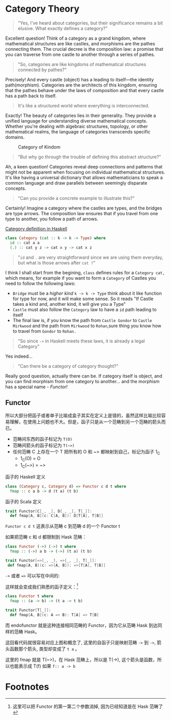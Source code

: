 * COMMENT
#+BEGIN_SRC emacs-lisp
(require 'ob-dot)
#+END_SRC

#+RESULTS:
: ob-dot

* Category Theory
#+BEGIN_QUOTE
"Yes, I've heard about categories, but their significance remains a bit elusive. What exactly defines a category?"
#+END_QUOTE

Excellent question! Think of a category as a grand kingdom, where mathematical structures are like castles, and morphisms are the pathes connecting them. The crucial decree is the composition law: a promise that you can traverse from one castle to another through a series of pathes.

#+begin_quote
"So, categories are like kingdoms of mathematical structures connected by pathes?"
#+end_quote

Precisely! And every castle (object) has a leading to itself—the identity path(morphism). Categories are the architects of this kingdom, ensuring that the pathes behave under the laws of composition and that every castle has a path back to itself.

#+begin_quote
It's like a structured world where everything is interconnected.
#+end_quote

Exactly! The beauty of categories lies in their generality. They provide a unified language for understanding diverse mathematical concepts. Whether you're dealing with algebraic structures, topology, or other mathematical realms, the language of categories transcends specific domains.

#+BEGIN_SRC dot :file images/category.png :exports results
    digraph CategoryKingdom {
    // Nodes (Objects/Castles)
    CastleA
    CastleB
    CastleC

  
    CastleA -> CastleA [xlabel="Identity Arrows\n(Path leading to itself)"]
    CastleB -> CastleB [xlabel="Identity"]
    CastleC -> CastleC [xlabel="Identity"]

    CastleA -> CastleB [xlabel="Morphisms f \n(Pathes between Castles/Objects)"]
    CastleB -> CastleC [xlabel="Morphism g"]
    CastleA -> CastleC [xlabel="Morphism h"]
  
    // Edge styling
    edge [dir=forward] // Directed edges
    node [shape=circle] // Nodes represented as circles
  }
#+END_SRC
#+CAPTION: Category of Kindom
#+RESULTS:
[[file:images/category.png]]


#+begin_quote
"But why go through the trouble of defining this abstract structure?"
#+end_quote

Ah, a keen question! Categories reveal deep connections and patterns that might not be apparent when focusing on individual mathematical structures. It's like having a universal dictionary that allows mathematicians to speak a common language and draw parallels between seemingly disparate concepts.

#+begin_quote
"Can you provide a concrete example to illustrate this?"
#+end_quote


Certainly! Imagine a category where the castles are types, and the bridges are type arrows. The composition law ensures that if you travel from one type to another, you follow a path of arrows.

#+begin_src dot :file images/category-of-hask.png :exports results
digraph CategoryHask {
  // Nodes (Types)
  IntType [label="Int"]
  StringType [label="String"]
  ListType [label="List"]

  // Identity Arrows (Bridges leading to itself)
  IntType -> IntType [label="Identity"]
  StringType -> StringType [label="Identity"]
  ListType -> ListType [label="Identity"]

  // Morphisms (Functions between Types)
  IntType -> StringType [label="Function f"]
  StringType -> ListType [label="Function g"]
  IntType -> ListType [label="Function h"]
  
  // Edge styling
  edge [dir=forward] // Directed edges
  node [shape=circle] // Nodes represented as circles
}
#+end_src

#+RESULTS:
[[file:images/category-of-hask.png]]


#+caption: [[https://hackage.haskell.org/package/base-4.19.0.0/docs/Control-Category.html][Category definition in Haskell]]
#+BEGIN_SRC haskell
class Category (cat :: k -> k -> Type) where
  id :: cat a a
  (.) :: cat y z -> cat x y -> cat x z
#+END_SRC

#+begin_quote
"~id~ and ~.~ are very straightforward since we are using them everyday, but what is those arrows after ~cat ?~"
#+end_quote

I think I shall start from the begining, =class= defines rules for a ~Category cat,~ which means, for example if you want to form a ~Category~ of Castles you need to follow the following laws:
- ~Bridge~ must be a /higher kind/ ~k -> k -> Type~ think about it like function for type for now, and it will make some sense. So it reads "If Castle takes a kind and, another kind, it will give you a Type" 
- ~Castle~ must also follow the ~Category~ law to have a ~id~ path leading to itself
- The final law is, if you know the path from ~Castle Gondor~ to ~Castle Mirkwood~ and the path from ~Mirkwood~ to ~Rohan~,sure thing you know how to travel from ~Gondor~
 to ~Rohan.~

#+begin_quote
"So since ~->~ in Haskell meets these laws, it is already a legal Category"
#+end_quote

Yes indeed...

#+begin_quote
"Can there be a category of category thought?"
#+end_quote

Really good question, actually there can be. If category itself is object, and you can find morphism from one category to another... and the morphism has a special name - /Functor!/

** Functor

\begin{definition}[Functor]
A functor is a morphism of categories.
\end{definition}

\begin{tikzcd}
A \arrow[rd] \arrow[r, "\phi"] & B \\
& C
\end{tikzcd}

#+BEGIN_SRC dot :file images/functor.png :exports results
  digraph {

  label="Functor C D T"
  compound=true;
  rankdir=RL
  subgraph cluster_C {
          style=dotted
          label="C"
          a -> a [label=id]
          a -> b [label=g]
          b -> c [label=f]
          a -> c [label="f . g"]
  }
  subgraph cluster_D {
          style=dotted
          label=D
          "T a" -> "T a" [label="T id"]
          "T a" -> "T b" [label="T g"]
 "T b" -> "T c" [label="T f"]
          "T a" -> "T c" [label="T f . g = T f . T g"]
  }

  c ->"T a"[ltail=cluster_C,lhead=cluster_D,label=T]
  }
#+END_SRC

#+CAPTION: Functor C D T, 从 C 到 D 范畴的Functor T
#+Functor Category
#+RESULTS:
[[file:images/functor.png]]

所以大部分把函子或者单子比喻成盒子其实在定义上是错的，虽然这样比喻比较容易理解，在使用上问题也不大。但是，函子只是从一个范畴到另一个范畴的箭头而已。

- 范畴间东西的函子标记为 =T(O)=
- 范畴间箭头的函子标记为 =T(~>)=
- 任何范畴 C 上存在一个 T 把所有的 O 和 ~> 都映射到自己，标记为函子 1_C
  - 1_C(O) = O
  - 1_C(~>) = ~>

#+caption: 函子的 Haskell 定义
#+BEGIN_SRC haskell
class (Category c, Category d) => Functor c d t where
  fmap :: c a b -> d (t a) (t b)
#+END_SRC

#+caption: 函子的 Scala 定义
#+BEGIN_SRC scala
  trait Functor[C[_, _], D[_, _], T[_]]:
    def fmap[A, B](c: C[A, B]): D[T[A], T[B]]
#+END_SRC

=Functor c d t= 这表示从范畴 c 到范畴 d 的一个 Functor t

如果把范畴 c 和 d 都限制到 Hask 范畴：

#+BEGIN_SRC haskell
class Functor (->) (->) t where
  fmap :: (->) a b -> (->) (t a) (t b)
#+END_SRC

#+BEGIN_SRC scala
trait Functor[=>[_, _], =>[_, _], T[_]]:
 def fmap[A, B](c: =>[A, B]): =>[T[A], T[B]]
#+END_SRC

=->= 或者 ~=>~ 可以写在中间的:

这样就会变成我们熟悉的函子定义：[fn:5]

#+BEGIN_SRC haskell
class Functor t where
  fmap :: (a -> b) -> (t a -> t b)
#+END_SRC

#+BEGIN_SRC scala
  trait Functor[T[_]]:
    def fmap[A, B](c: A => B): T[A] => T[B]
#+END_SRC

而 endofunctor 就是这种连接相同范畴的 Functor，因为它从范畴 Hask 到达同样的范畴 Hask。
#+INDEX: endofunctor
#+INDEX: 自函子

这回看代码就很容易对应上图和概念了, 这里的自函子只是映射范畴 ~->~ 到 ~->~, 箭头函数那个箭头, 类型却变成了 =t a= 。

这里的 fmap 就是 T(~>)，在 Hask 范畴上，所以是 T(->), 这个箭头是函数，所以也能表示成 T(f) 如果 =f:: a -> b=

** COMMENT {{{ruby(Cat,猫)}}}

递归的, 当我们可以把一个范畴看成一个对象，函子看成箭头的话，那么我们又得到了一个新的范畴，这种对象是范畴箭头是函子的范畴我们叫它 -- /{{{ruby(Cat,猫)}}}/ 。

已经{{{ruby(没,meow)}}}的办法用语言描述这么高维度的事情了，请回忆<<Functor Category>>并把 C 和 D 想象成点。

** COMMENT 自然变换 / Natural Transformations <<NT>>

函子是范畴间的映射，所以如果我们现在又把 Cat 范畴看成是对象, 那 Cat 范畴之间的箭头，其实就是函子的函子，
又升维度了，我们有个特殊的名字给它，叫 +喵的变换+ /{{{ruby(自然变换,Natural Transformations)}}}/ 。
#+INDEX: Natural Transformations
#+INDEX: 自然变换

#+BEGIN_SRC dot :file images/natrual-transformation.png :exports results
  digraph {
  compound=true;
  rankdir=RL
  subgraph cluster_C {
          style=dotted
          label="C"
          a -> a [label=id]
          a -> b [label=g]
          b -> c [label=f]
          a -> c [label="f . g"]
  }
  subgraph cluster_D {
          style=dotted
          label=D
          "G a" -> "G a" [label="G id"]
          "G a" -> "G b" [label="G g"]
          "G b" -> "G c" [label="G f"]
          "G a" -> "G c" [label="G f . g = G f . G g"]
          "F a" -> "F a" [label="F id"]
          "F a" -> "F b" [label="F g"]
          "F b" -> "F c" [label="F f"]
          "F a" -> "F c" [label="F f . g = F f . F g"]
  }
  subgraph FunctorCategory {
          style=dotted
          label="Functor Category"
          rank=same;
          functorG [label="G",shape=plaintext,width=0.01, height=0.01];
          functorF [label="F", shape=plaintext, width=0.01, height=0.01];
  }
  functorF -> functorG[label="η"]
  c -> functorG [arrowhead=none]
  c -> functorF [arrowhead=none]
  functorG ->"G a"[ltail=cluster_C,lhead=cluster_D]

  functorF ->"F a"[ltail=cluster_C,lhead=cluster_E]
  }
#+END_SRC

#+CAPTION[Functor G \eta]: Functor F 和 G 以及 F 到 G 的自然变化
#+RESULTS:
[[file:images/natrual-transformation.png]]


范畴 c 上的函子 f 到 g 的自然变化就可以表示成：
#+BEGIN_SRC haskell
type Nat c f g = c (f a) (g a)
#+END_SRC

Scala 3 的 rank n types[fn:6] 也很简洁：
#+BEGIN_SRC scala
type Nat[C[_,_],F[_],G[_]] = [A] => C[F[A], G[A]]
#+END_SRC

如果换到 Hask 范畴上的自然变化就变成了：

#+BEGIN_SRC haskell
type NatHask f g = f a -> g a
#+END_SRC

#+BEGIN_SRC scala
type Nat[F[_],G[_]] = [A] => F[A] => G[A]
#+END_SRC

这就是 Scala 中常见的 FunctionK[fn:15]。

恭喜你到达 Functor 范畴.

当然, 要成为范畴，还有两个属性:
- id 为 f a 到 f a 的自然变换
- 自然变换的组合

#+BEGIN_SRC dot :file images/functor-category.png :exports results
digraph FunctorCategory {
          style=dotted
          label="Functor Category"
          rank=same;
          functorG [label="G",shape=plaintext,width=0.01, height=0.01];
          functorF [label="F", shape=plaintext, width=0.01, height=0.01];
functorF -> functorG[label="η"]
  }
#+END_SRC

#+RESULTS:
[[file:images/functor-category.png]]

别着急, 我们来梳理一下，如果已经不知道升了几个维度了，我们假设类型所在范畴是第一维度
- 一维： Hask， 东西是类型，箭头是 ->
- 二维： Cat， 东西是 Hask， 箭头是 Functor
- 三维： Functor范畴， 东西是Functor， 箭头是自然变换

感觉到达三维已经是极限了，尼玛还有完没完了，每升一个维度还要起这么多装逼的名字，再升维度老子就画不出来了。

所以，是时候引入真正的技术了 -- String Diagram。

** COMMENT String Diagram

String Diagram[fn:16] 的概念很简单，就是点变线线变点。

还记得当有了自然变换之后，三个维度已经没法表示了，那原来的点和线都升一维度，变成线和面，这样，就腾出一个点来表示自然变换了。

#+CAPTION: String Diagram：自然变换是点，函子是线，范畴是面，自然变换是点
[[file:images/p1-string-diagram.png]]

组合（compose）的方向是从右往左，从下到上。

阅读起来，你会发现左右图给出的信息是完全等价的：
1. 范畴 E 通过 函子 D 到范畴 D，范畴 D 通过函子 F 到范畴 C
2. 范畴 E 通过 函子 E 到范畴 C
3. F . G 通过自然变换 \alpha 到 H

** COMMENT Adjunction Functor 伴随函子
#+INDEX: Adjunction Functor
伴随函子是范畴 C 和 D 之间有来有回的函子，为什么要介绍这个，因为它直接可以推出单子。

让我们来看看什么叫有来回。

[[file:images/p1-adjunction-functor.png]]

其中：

- 图右：一个范畴 C 可以通过函子 G 到范畴 D，再通过函子 F 回到 C，那么 F 和 G 就是伴随函子。
- 图中：范畴 C 通过函子组合 F . G 回到范畴 C，函子 G . F 通过自然变换 \eta 到函子 1_D 
- 图左：范畴 D 通过函子组合 G . F 回到范畴 D，函子 1_C 通过自然变化 \epsilon 到函子 F . G

同时根据同构的定义，G 与 F 是 /同构/ 的。
#+INDEX: isomorphic
#+INDEX: 同构

同构指的是若是有
#+BEGIN_SRC haskell
f :: a -> b
f':: b -> a
#+END_SRC

那么 f 与 f' 同构，因为 ~f . f' = id = f' . f~

伴随函子的 F . G 组合是 C 范畴的 id 函子 ~F . G = 1_c~

#+CAPTION: 伴随函子的两个Functor组合, 左侧记为 F eta, 右侧记为 epsilon F
[[file:images/p1-ajunction-functor-compose.png]]

注意看坐标，该图横着组合表示函子组合，竖着是自然变换维度，因此是自然变换的组合。

#+CAPTION: eta . epsilon = F -> F
[[file:images/p1-ajunction-functor-compose-nat.png]]

当组合两个自然变换 \eta . \epsilon 得到一个弯弯曲曲的 F 到 F 的线时，我们可以拽着 F 的两端一拉，就得到了直的 F 线。

String Diagram 神奇的地方是所有线都可以拉上下两端，因为线不管是弯的还是直的，包含的信息并不会发生变化。
这个技巧非常有用，在之后的单子推导还需要用到。

** COMMENT 从伴随函子到 {{{ruby(单子,Monad)}}}
有了伴随函子，很容易推出单子，让我们先来看看什么是单子：

- 首先，它是一个自函子（endofunctor） T
- 有一个从 i_c 到 T 的自然变化 \eta (eta)
- 有一个从 T^2 到 T 的自然变化 \mu (mu)

[[file:images/p1-monad-properties.png]]

#+BEGIN_SRC haskell
class Endofunctor c t => Monad c t where
  eta :: c a (t a)
  mu  :: c (t (t a)) (t a)
#+END_SRC

#+BEGIN_SRC scala
  trait Monad[C[_, _], T[_]]] extends Endofunctor[C, T]:
    def eta[A]: C[A, T[A]]
    def mu[A]: C[T[T[A]], T[A]]
#+END_SRC
同样，把 c = Hask 替换进去，就得到更类似我们 Haskell 中 Monad 的定义
#+BEGIN_SRC haskell
class Endofunctor m => Monad m where
  eta :: a -> (m a)
  mu :: m m a -> m a
#+END_SRC

#+BEGIN_SRC scala
  trait Monad[M[_]] extends Endofunctor[M]:
    def eta[A]: A => M[A]
    def mu[A]: M[M[A]] => M[A]
#+END_SRC
要推出单子的 \eta 变换，只需要让 FG = T。可以脑补一下，因为是自函子，因此可以抹掉 D，
想象一下，当 D 这一块面被拿掉之后，线 F 和线 G 是不是就贴在一起了呢？两根贴着的线，不就是一根线吗？

#+CAPTION: 伴随函子的 epsilon 就是单子的 eta
[[file:images/p1-ajunction-functor-to-monad-eta.png]]

同样的，当 FG = T, 也就是把 D 这陀给抹掉，F 和 G 就变成了 T。
#+CAPTION: 伴随函子的 F eta G 是函子的 mu
[[file:images/p1-ajunction-functor-to-monad-mu.png]]

*** 三角等式

三角等式是指 \mu . T \eta = T = \mu . \eta T

要推出三角等式只需要组合 F \eta G 和 \epsilon F G
#+CAPTION: F eta G  . epsilon F G = F G
[[file:images/p1-adjunction-functor-triangle.png]]
#+CAPTION: F eta G  . epsilon F G= F G 对应到Monad就是 mu . eta T = T
[[file:images/p1-monad-triangle.png]]

换到代码上来说
#+BEGIN_SRC haskell
    (mu . eta) m = m
#+END_SRC

同样的，左右翻转也成立

#+CAPTION: F eta G . F G epsilon = F G
[[file:images/p1-adjunction-functor-triangle-reverse.png]]
#+CAPTION: F eta G . F G epsilon = F G 对应到 Monad是 mu . T eta = T
[[file:images/p1-monad-triangle-reverse.png]]
T \eta 就是 fmap eta
#+BEGIN_SRC haskell
    (mu . fmap eta) m = m
#+END_SRC

如果把 ~mu . fmap~ 写成 ~>>=~ , 就有了

#+BEGIN_SRC haskell
m >>= eta = m
#+END_SRC

*** 结合律

单子另一大定律是结合律，让我们从伴随函子推起

假设我们现在有函子 F \eta G 和 函子 F \eta G F G, compose 起来会变成  F \eta G . F \eta G F G
[[file:images/p1-ajunction-functor-monad-laws-1.png]]

用 F G = T ， F \eta G = \mu 代换那么就得到了单子的 \mu . \mu T
[[file:images/p1-ajunction-functor-monad-laws-2.png]]

当组合 F \eta G 和 F G F \mu G 后，会得到一个镜像的图
[[file:images/p1-ajunction-functor-monad-laws-3.png]]

对应到单子的 \mu . T \mu

结合律是说 \mu . \mu T = \mu . T \mu , 即图左右翻转结果是相等的，为什么呢？看单子的String Diagram 不太好看出来，我们来看伴随函子

如果把左图的左边的 \mu 往上挪一点，右边的 \mu 往下挪一点，是不是跟右图就一样了
[[file:images/p1-ajunction-functor-monad-laws-4.png]]

结合律反映到代码中就是
#+BEGIN_SRC haskell
mu . fmap mu = mu . mu
#+END_SRC

代码很难看出结合在哪里，因为正常的结合律应该是这样的 (1+2)+3 = 1+(2+3)，但是不想加法的维度不一样，这里说的是自然变换维度的结合，可以通过String Diagram 很清楚的看见结合的过程，即 \mu 左边的两个T和先 \mu 右边两个 T 是相等的。

** COMMENT Yoneda lemma / +米田共+ 米田引理
#+INDEX: 米田引理
#+INDEX: Yoneda Lemma

米田引理是说所有的函子 =f a= 一定存在两个变换 =embed= 和 =unembed=，使得 =f a= 和 =(a -> b) -> F b= 同构。

要再 Haskell 中做到这一波操作需要先打开 =RankNTypes= 的编译器开关：

#+BEGIN_SRC haskell
{-# LANGUAGE RankNTypes #-}

embed :: Functor f => f a -> (forall b . (a -> b) -> f b)
embed x f = fmap f x

unembed :: Functor f => (forall b . (a -> b) -> f b) -> f a
unembed f = f id
#+END_SRC

Scala 3 不需要插件或者开关[fn:17]，如果是 Scala 2 可以用 =apply= 来模拟. 比如 Cats 中 [[https://typelevel.org/cats/datatypes/functionk.html][FunctionK(~>)]]。
#+BEGIN_SRC scala
  type ~>[F[_],G[_]] = [A] => F[A] => G[A]
  def embed[F[_], A](fa: F[A])(using F: Functor[F]) =
    [B] => (fn: A=>B) => f.fmap(fn)(fa)
  def unembed[F[_]](fn: [B] => (A => B) => F[B]): F[A] =
    fn(identity)
#+END_SRC

=embed= 可以把 =f a= 变成 =(a -> b) -> f b=

=unembed= 是反过来， =(a -> b) -> f b= 变成 =f a=

上个图可能就明白了：
#+BEGIN_SRC dot :file images/yoneda-lemma.png  :exports results
    digraph {
            rankdir=RL
            newrank=true;
            compound=true;
            subgraph cluster_C {
                  0[style=invis,shape=point,height=0,margin=0];
                    style=dotted
                    label=C
                    a;b;
                    a -> b
            }



            subgraph cluster_D {
                  1[style=invis, shape=point,height=0,margin=0];
                    style=dotted
                    label=D
                    "F a" -> "F b"
            }
            edge[constraint=false, style=solid];
            0 -> 1[ltail=cluster_C, lhead=cluster_D, label=F]
            // a -> F [ltail=cluster_C,arrowhead=none]
            // F ->"F a"[lhead=cluster_D]
            {rank=same;a;"F a"}
    }
#+END_SRC

#+CAPTION: 也就是说，图中无论知道a->b 再加上任意一个 F x，都能推出另外一个 F
#+RESULTS:
[[file:images/yoneda-lemma.png]]

这个引理看似很巧妙，特别是用 id 的这个部分，但是有什么用呢？

如果着急可以跳到 {{{ruby(Free Monad,自由单子)}}} 部分，你会发现他是自由单子的基础。而且如果再往后会介绍的宇宙本原左看和右看，更会发现其中得精妙相似之处。

*** Rank N Type
#+INDEX: Arbitrary-rank polymorphism
#+INDEX: Rank N Type

前面说好的要解释 Rank N Type，这里赶快补充一下，不然等会我就忘了。

Haskell 中可以不用声明类型, 但是其实是省略掉 universally quantified =forall=, 如果把 forall 全部加回来,
就明了很多:

- Monomorphic Rank 0 / 0级单态[fn:7]: t
- Polymorphic Rank 1 / 1级 +变态+ 多态: forall a b. a -> b
- Polymorphic Rank 2 / 2级多态: forall c. (forall a b. a -> b) -> c
- Polymorphic Rank 3 / 3级多态: forall d . (forall c . (forall a b . a -> b) -> c) -> d

看 rank 几只要数左边 forall 的个数就好了.

一级多态只锁定一次类型 a 和 b

二级多态可以分两次确定类型, 第一次确定 c, 第二次确定 a b

三级多台分三次: 第一次 d, 第二次 c, 第三次 a b

比如:

#+BEGIN_SRC haskell
rank2 :: forall b c . b -> c -> (forall a. a -> a) -> (b, c)
rank2 b c f = (f b, f c)

rank2 True 'a' id
-- (True, 'a')
#+END_SRC

- =f= 在 =f True= 时类型 =Boolean -> Boolean= 是符合 =forall a. a->a= 的
- 与此同时 =f 'a'= 时类型确实是 =Char -> Char= 但也符合 =forall a. a->a=

看 Scala 的更简单，因为 Scala 不能省去 universally quantified，只需要数方括号即可。
最左边 =[B, C]= 是 rank1， =fn= 的类型里的 =[A]= 是 rank2。

#+BEGIN_SRC scala
  def rank2[B, C](b: B, c: C)(fn: [A] => A => A): (B, C) =
    (fn(b), fn(c))

  rank2(true, 'a')([A] => (a: A) => A)
#+END_SRC

如果不用rank2 而是只有 rank1 类型系统就懵逼了:
#+BEGIN_SRC haskell
rank1 :: forall a b c . b -> c -> (a -> a) -> (b, c)
rank1 b c f = (f b, f c)
#+END_SRC

#+BEGIN_SRC scala
def rank1[A, B, C](b: B, c: C)(fn: A => A): (B, C) =
  (fn(b), fn(c))
#+END_SRC

f 在 =f True= 是确定 a 是 Boolean，在rank1多态是时就确定了 =a -> a= 的类型一定是 =Boolean -> Boolean= ，
然后当看到 =f 'a'= 时类型就挂了，因为 ='a'= 不是 =Boolean= 。

** COMMENT /Kleisli Catergory/
#+INDEX: Kleisi Catergory

{{{ruby(函子,Functor)}}} 的范畴叫做 {{{ruby(函子范畴,Functor Catergory)}}}, 自然变换是其箭头。那{{{ruby(单子,Monad)}}}也可以定义一个范畴吗?[fn:8]

是的, 这个范畴名字叫做 +单子范畴+[fn:9] {{{ruby(可莱斯利范畴,Kleisli Catergory)}}}[fn:10]，那么 Kleisli 的箭头是什么？

#+BEGIN_SRC dot :file images/kleisli.png :exports results
      digraph g {
              rankdir="RL";
              edge[style=invis];

              { rank=same;
                      0 [style = invis, shape=point];
                      01 [style = invis,shape=point];
                      02 [style=invis,shape=point];
                      0 -> 01 -> 02;
              }

              subgraph clusterA {
                      style=dotted
                      "a" -> "b" -> "c";
                      "a" -> "b" [label="g'", constraint=false, style=solid];
                      "b" -> "c" [label="f'", constraint=false, style=solid];
              }
              subgraph clusterB {
                      style=dotted
                      "T a" -> "T b" -> "T c";
                      "T a" -> "T b" [label="T g'", constraint=false, style=solid];
                      "T b" -> "T c" [label="T f'", constraint=false, style=solid];
              }

              subgraph clusterC {
                      style=dotted
                      "T T a" -> "T T b" -> "T T c";
                      "T T a" -> "T T b" [label="T T g'", constraint=false, style=solid];
                      "T T b" -> "T T c" [label="T T f'", constraint=false, style=solid];
              }


              0 -> a;
              01 -> "T a";
              02 -> "T T a";

              // edges between clusters
              edge[constraint=false, style=solid];
              a -> "T b"[label=g, color=blue, fontcolor=blue];
              a -> "T c" [label="f <=< g", style=dashed, color=blue, fontcolor=blue]
              "b" -> "T c"[label=f,color=blue,fontcolor=blue];
              "T b" -> "T T c"[label="T f", color=purple, fontcolor=purple];
              "T T c" -> "T c" [label="μ", style=dashed, color=purple];
              c -> "T c" [label="η", style=dashed]
              "T b" -> "T c" [label="μ . T f (>>= f)", style=dashed, color=blue,fontcolor=blue]


      }
#+END_SRC

#+CAPTION: 注意观察大火箭 <=< 的轨迹, 不知道dot为什么会把这根线搞这么又弯又骚的, 和 >>= 。所以 Kleisli 其实就是斜着走的一个范畴，但是 >>= 把它硬生生掰 +弯+ 直了。
#+RESULTS:
[[file:images/kleisli.png]]

我们看定义，Kleisli Category：

1. 箭头是 Kleisli 箭头 =a -> T b=
2. 东西就是c范畴中的东西. 因为 a 和 b 都是 c 范畴上的， 由于T是自函子，所以 T b 也是 c 范畴的

看到图上的 {{{ruby(T f, fmap f)}}} 和 \mu 了没？[fn:11]

#+BEGIN_SRC haskell
f :: b -> T c
fmap f :: T b -> T T c
mu :: T T c -> T c
#+END_SRC

#+BEGIN_SRC scala
def f[T[_], B, C](b: B): T[C]
def fmap[T[_], B, C](f: B => C)(tb: T[B]): T[T[C]]
def mu[T[_], C](ttc: T[T[C]]): T[C]
#+END_SRC

紫色的箭头 =T f=[fn:12] 和紫色的虚线箭头 \mu 连起来就是 =T f'=, 那么最出名的 bind ~>>=~ 符号终于出来了:
#+BEGIN_SRC haskell
tb >>= f = (mu . fmap f) tb
#+END_SRC

Scala 中通常叫作 =flatMap= ，但如果你用 Cats 也是可以用 ~>>=~ 的。
#+BEGIN_SRC scala
def flatMap[T[_], B, C](f: B => T[C])(tb: T[B]): T[C] = (mu compose fmap(f))(tb)
#+END_SRC

下面这个大火箭 ~<=<~ 可以把蓝色箭头组合起来.
#+BEGIN_SRC haskell
(f <=< g) = mu . T f . g = mu . fmap f . g
#+END_SRC

#+BEGIN_SRC scala
def <=<[T[_], A, B, C](f: B => T[C])(g: A => T[B]): A => T[C] =
  mu compose fmap(f) compose g
#+END_SRC

因此大火箭就是 Kleisli 范畴的 =compose=

#+BEGIN_SRC haskell
(<=<) :: Monad T => (b -> T c) -> (a -> T b) -> (a -> T c)
#+END_SRC

** COMMENT Summary
第一部分理论部分都讲完了， 如果你读到这里还没有被这些{{{ruby(吊炸天,乱七八糟)}}}的概念劝退，
那么你这份如此强大得信念感，其实到后面两部分也不会有什么用。
因为，接下来的例子会很简单，我们要通过编程中常遇到的场景看看理论到底该如何得到实践？

* Footnotes
[fn:17] https://blog.oyanglul.us/scala/dotty/rank-n-type

[fn:16] https://www.youtube.com/watch?v=kiXjcqxVogE&list=PL50ABC4792BD0A086&index=5

[fn:15] https://blog.oyanglul.us/scala/dotty/en/functionk

[fn:14] 为什么用两种语言呢？第一： +这样代码量会翻倍，可以凑篇幅字数。+ 这样大家会熟悉多种语言对同一概念的诠释，从而举一反三。
第二：读者受众会大一点，因为毕竟Haskell的表述比较简洁，有可能很容易理解，但是跟主流语言的表达方式大为不同，也有可能很难适应，加上表达方式更为具体的 Scala，便于加深理解。

[fn:13] 可以继续看第二部分，看完概念是如何在现实中实现的，再回来看一遍，会感觉好很多。

[fn:1] https://en.wikipedia.org/wiki/Cheshire_Cat

[fn:2] 如果没看就刚好不要看了, 确实有些误导

[fn:3] 等等, 写前端怎么了? JavaScript 只是我觉得顺手的若干语言之一, JS用户那么多, 写书当然要用 JS 啦, 难道用 Idris 那还能卖得掉吗? +当然最后用JS也没怎么卖掉...+

[fn:4] 并不是说这两门语言一定在鄙视链顶端, 而是拥有强大类型系统的语言才能体现出范畴论的内容

[fn:5] 这里可以把 Functor 的第一第二个参数消掉, 因为已经知道是在 Hask 范畴了

[fn:6] https://blog.oyanglul.us/scala/dotty/en/rank-n-type 别急, 后面马上讲到

[fn:7] 也就不是不变态

[fn:8] 当然, 单子是自函子，所以也可以是自函子范畴

[fn:9] 怎么说也是函数式编程的核心,怎么可以叫的这么low这么直接

[fn:10] 这个是我瞎翻译的, 但是读出来就是这么个意思, 真的, 不骗你, 照这么读绝对装的一手好逼, 不会被嘲笑的

[fn:11] (敲黑板) 就是紫色那根嘛!

[fn:12] 即 =fmap f=

